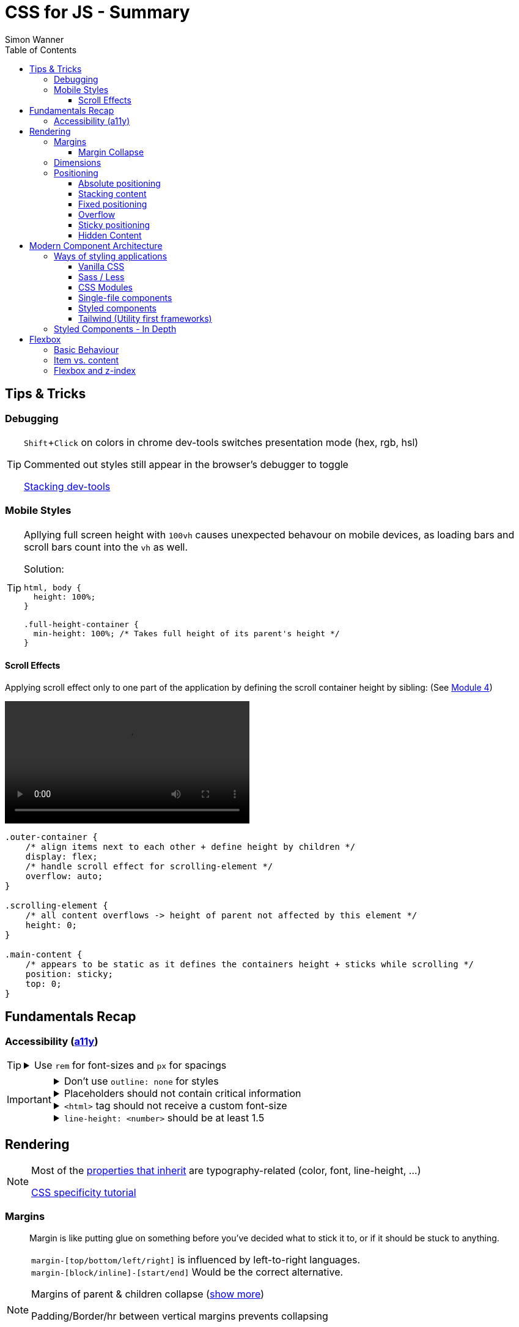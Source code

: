 = CSS for JS - Summary
Simon Wanner
:toc:
:toclevels: 3
:icons: font
:imagesdir: assets/images
ifndef::env-github[:icons: font]
ifdef::env-github[]
:status:
:outfilesuffix: .adoc
:caution-caption: :fire:
:important-caption: :exclamation:
:note-caption: :information_source:
:tip-caption: :bulb:
:warning-caption: :warning:
endif::[]
:doctype: book
:experimental:
:url-quickref: https://docs.asciidoctor.org/asciidoc/latest/syntax-quick-reference/

== Tips & Tricks

=== Debugging

[TIP]
====
kbd:[Shift+Click] on colors in chrome dev-tools switches presentation mode (hex, rgb, hsl)

Commented out styles still appear in the browser's debugger to toggle

https://github.com/andreadev-it/stacking-contexts-inspector[Stacking dev-tools]
====

=== Mobile Styles

[TIP]
====
Apllying full screen height with `100vh` causes unexpected behavour on mobile devices, as loading bars and scroll bars count into the `vh` as well.

.Solution:
[source,css]
----
html, body {
  height: 100%;
}

.full-height-container {
  min-height: 100%; /* Takes full height of its parent's height */
}
----
====

==== Scroll Effects

Applying scroll effect only to one part of the application by defining the scroll container height by sibling: (See https://courses.joshwcomeau.com/css-for-js/04-flexbox/11-flex-interactions#combining-layout-modes[Module 4])

video::https://courses.joshwcomeau.com/course-materials/flex-absolute-child.mp4[align=center,width=400]

[source,css]
----
.outer-container {
    /* align items next to each other + define height by children */
    display: flex;
    /* handle scroll effect for scrolling-element */
    overflow: auto;
}

.scrolling-element {
    /* all content overflows -> height of parent not affected by this element */
    height: 0;
}

.main-content {
    /* appears to be static as it defines the containers height + sticks while scrolling */
    position: sticky;
    top: 0;
}
----

== Fundamentals Recap

=== Accessibility (https://a11y.coffee/[a11y])

[TIP]
=====
.Use `rem` for font-sizes and `px` for spacings
[%collapsible]
====
_Assumption: Users scale for better readability of text-content +
When scaling, `px` will remain (spacings) and `rem` will scale._
====
=====

[IMPORTANT]
=====
.Don't use `outline: none` for styles
[%collapsible]
====
_It prevents a proper tabbing_
====

.Placeholders should not contain critical information
[%collapsible]
====
_Information will be gone as soon as user enters data._
====

.`<html>` tag should not receive a custom font-size
[%collapsible]
====
_This will override a user's chosen default font size._
====

.`line-height: <number>` should be at least 1.5
[%collapsible]
====
_The calculated value is:_ `element font size * value`
====
=====

== Rendering

[NOTE]
=====
Most of the https://www.sitepoint.com/css-inheritance-introduction/#list-css-properties-inherit[properties that inherit] are typography-related (color, font, line-height, …)

https://wattenberger.com/blog/css-cascade[CSS specificity tutorial]
=====

=== Margins

> Margin is like putting glue on something before you’ve decided what to stick it to, or if it should be stuck to anything.
[NOTE]

=====
`margin-[top/bottom/left/right]` is influenced by left-to-right languages. +
`margin-[block/inline]-[start/end]` Would be the correct alternative.

Margins of parent & children collapse (<<margin-collapse, show more>>)

Padding/Border/hr between vertical margins prevents collapsing

.https://mxstbr.com/thoughts/margin/[Margin considered harmful]
[%collapsible]
====
_By banning margin from all components you have to build more reusable and encapsulated components.
Use a combination of padding and layout components instead_
====

`margin: auto` is still valid to center only selected children (compared to grid/flexbox center logic)
=====

[#margin-collapse]
==== Margin Collapse

TIP: Margins only collapse in flow layout

* Only block direction margins (e.g, usually vertical margin) collapse
* Only adjacent elements collapse
** Blocked by padding, border, gaps, and elements between (e.g `<hr />` or `<br />`)

image::margin-collapse-break.png[Line break prevents collapse,200,align="center"]

===== Calculate effective margins

* Margins can collapse in the same direction (the largest one wins)

image::margin-collapse-max.png[width=200,align=center]

* Multiple positive and negative margins are combined by
** Find the largest positive margin
** Find the largest negative margin
** Add those two numbers together

.Example
[%collapsible]
====
[source,html]
----
<header>
  <h1>My Project</h1>
</header>
<section>
  <p>Hello World</p>
</section>
----

[source,css]
----
header {
  margin-bottom: -20px; // most negative value
}

header h1 {
  margin-bottom: 10px;
}

section {
  margin-top: -10px;
}

section p {
  margin-top: 30px; // most positive value
}

/*
effective margin
=> Max(10px, 30px) + Min(-20px, -10px)
=> 30px + (-20px)
=> 10px
*/
----
====

=== Dimensions

* `box-decoration-break: clone` handles multi-line inline element as separate segments -> spacings are applied to all segments.
* `max-width: min-content` solves figure (caption) width issues

NOTE: `width` takes the maximum space by default, `height` the minimum space

=== Positioning

* Flow layout isn't really built with layering in mind

* If an element is currently using positioned layout, and you want to opt out, you can set position to either `static` or `initial`

* If one sibling uses positioned layout, it will appear above its non-positioned sibling, no matter what the DOM order is.

* Positioned layout adds additional CSS properties (e.g., `top, left, right, bottom`)
* Difference to `margin`: These positions do not impact the layout +
In terms of flow layout, the browser acts like the element is still in its original position.
The displacement is purely cosmetic.
+
image::position-comparison.png[align=center]
* Can be applied to block and inline elements

==== Absolute positioning

* `position: absolute` is placed at its default in-flow position when no positioning is provided
* Center elements
+
[source,css]
----
.box {
  position: absolute;
  top: 0px;
  left: 0px;
  right: 0px;
  bottom: 0px;
  width: 100px;
  height: 100px;
  margin: auto;
}
----
+
Alternative
+
[source,css]
----
.box {
  position: absolute;
  top: 50%;
  left: 50%;
  transform: translate(-50%, -50%);
  width: 100px;
  height: 100px;
}
----
* Containing element is the closest positioned ancestor

==== Stacking content

[NOTE]
====
`z-index` does not work in flow layouts (use positioned layout, flexbox or grid instead)

Positioned elements will always render on top of non-positioned ones

Each `z-index` creates an isolated stacking context for its descendants.
Wrapping content that stacks over others by accident into a stacking context can solve this issue.
====

[TIP]
====
Instead of creating a stacking context with `z-index`, modern browsers can use:

[source,css]
----
.stacking-container {
  isolation: isolate;
}
----
====

==== Fixed positioning

* Can only be contained by the viewport.
It doesn't care about containing blocks
* Sits at its flow position if no positioning is provided

WARNING: If a parent or grandparent uses the transform property, it becomes the containing block for the fixed element, essentially transforming it into an absolutely-positioned element

.Helper to detect ancestors that break `position: fixed`
[%collapsible]
====
[source,javascript]
----
const selector = '.the-fixed-child';
function findCulprits(elem) {
  if (!elem) {
    throw new Error(
      'Could not find element with that selector'
    );
  }
  let parent = elem.parentElement;
  while (parent) {
    const {
      transform,
      willChange
    } = getComputedStyle(parent);
    if (transform !== 'none' || willChange === 'transform') {
      console.warn(
        '🚨 Found a culprit! 🚨\n',
        parent,
        { transform, willChange }
      );
    }
    parent = parent.parentElement;
  }
}
findCulprits(document.querySelector(selector));
----
====

==== Overflow

WARNING: Scrollbars can look diferent on macOS based on having a wired mouse connected or not

When we set either overflow-x or overflow-y, we turn the selected element into a scroll container.
Children of a scroll container are essentially locked inside that box.

Essentially, `overflow: hidden` is an `overflow: scroll` container without the ability to scroll.

Absolute positioned elements ignore overflow properties of their ancestor elements. `overflow: auto` on the containing element solves this issue by scrolling inside of the container.

Fixed-position elements are immune from being hidden with `overflow: hidden`

==== Sticky positioning

When setting `position: sticky`, you also need to pick at least one edge to stick to (top, left, right, bottom).
Most commonly, this is done with `top: 0px`

Sticky elements take up real space, and that space remains taken even when the element is stuck to an edge during scrolling.

===== Troubleshooting

* A parent is hiding/managing overflow
** `position: sticky` can only stick in one "context".
Either it sticks to the main viewport scroll, or it sticks to an ancestor that manages overflow.
** Overflow `hidden` or `scroll` or `auto` sticks element in that context, not in the broader page context. *Check ancestors for this styling as well*

.Helper to detect ancestors that break `position: sticky` by some overflow styling
[%collapsible]
====
[source,javascript]
----
// Replace this with a relevant selector.
const selector = '.the-fixed-child';

function findCulprits(elem) {
  if (!elem) {
    throw new Error(
      'Could not find element with that selector'
    );
  }

  let parent = elem.parentElement;

  while (parent) {
    const hasOverflow = getComputedStyle(parent).overflow;
    if (hasOverflow !== 'visible') {
      console.log(hasOverflow, parent);
    }
    parent = parent.parentElement;
  }
}

findCulprits(document.querySelector(selector));
----
====

* The sticky element is stretched in flexbox/grid layout

* Thin gap above my sticky header
** Issue in Chrome due to rounding issues
+
[source,css]
----
header {
  position: sticky;
  top: -1px; /* -1px instead of 0px */
}
----

==== Hidden Content

* `visibility: hidden` can be selectively undone by children.
** All children take the space they need, but only selected ones are visible in the browser.

.React snipped to show hidden a11y elements when necessary (alternative to `aria-label`)
[%collapsible]
====
[source,javascript]
----
import React from 'reactjs';
const hiddenStyles = {
  display: 'inline-block',
  position: 'absolute',
  overflow: 'hidden',
  clip: 'rect(0 0 0 0)',
  height: 1,
  width: 1,
  margin: -1,
  padding: 0,
  border: 0,
};
const VisuallyHidden = ({ children, ...delegated }) => {
  const [forceShow, setForceShow] = React.useState(false);
  React.useEffect(() => {
    if (process.env.NODE_ENV !== 'production') {
      const handleKeyDown = (ev) => {
        if (ev.key === 'Alt') {
          setForceShow(true);
        }
      };
      const handleKeyUp = (ev) => {
        if (ev.key === 'Alt') {
          setForceShow(false);
        }
      };
      window.addEventListener('keydown', handleKeyDown);
      window.addEventListener('keyup', handleKeyUp);
      return () => {
        window.removeEventListener('keydown', handleKeyDown);
        window.removeEventListener('keyup', handleKeyUp);
      };
    }
  }, []);
  if (forceShow) {
    return children;
  }
  return (
    <span style={hiddenStyles} {...delegated}>
      {children}
    </span>
  );
};
export default VisuallyHidden;
----
====

== Modern Component Architecture

=== Ways of styling applications

There are multiple ways of adding CSS to an application:

==== Vanilla CSS

.Pros
* No tooling means less complexity, no runtime performance costs
* CSS Custom Properties make certain tooling features redundant

.Cons
* Global and unscoped
* No vendor prefixes added
[#js-in-css]
* (_Can't share data between js and css_ 🤔)
+
.Caveat
[%collapsible]
====
Having a separation between application logic and styles in mind, passing data between js and css can lead to moving parts of the displaying logic into styled components rather than applying different styled components for different use cases.
Although this has no impact on the processed styles, the complexity and readability of the mixture between data and CSS might increase tremendously.
====

==== Sass / Less

.Pros
* Powerful tools like for-loops, mixins, and nesting
* High developer satisfaction compared with vanilla CSS

.Cons
* Requires a build step
* Remains global by nature, and isn't scoped to specific components
* Everything happens at build time

==== CSS Modules

.Pros
* Solves scoping and specificity
* Feels like writing straight-up CSS
* Offers a composes feature, to extend existing CSS classes

.Cons
* Doesn't really offer any modern convenience features, like auto prefixing (post processors needed to fix this)
* (_Hard to share data between CSS and JS_ - <<js-in-css, see Vanilla CSS cons>>)

==== Single-file components

.Pros
* Less jumping between files

.Cons
* Blows up files
* No file-based separation of styles & logic

==== Styled components

.Pros
* Solves scoping and specificity
* Offers good solutions for animations and global styles
* Extremely high developer satisfaction
* Best-in-class performance

.Cons
* Primarily a React tool
* Obfuscates the underlying markup tags, which can make it harder to get a sense of the HTML semantics at a glance

==== Tailwind (Utility first frameworks)

.Pros
* Solves scoping and specificity
* Encourages good habits when it comes to following a design system
* Can be faster to write
* Not React-specific (React based alternative: https://github.com/ben-rogerson/twin.macro[Twin])
* Highly used in the last few years

.Cons
* Relatively steep learning curve, compared to other tools
* Adds a lot of "bulk" to your markup

=== Styled Components - In Depth

* Sass-like preprocessor *stylis* adds vendor prefixes behind the scenes.
* Creates unique hash for each styled component -> no css class collisions
* https://www.joshwcomeau.com/react/demystifying-styled-components/[Demistifying Styled Components]

TIP: Nested CSS (`&`) might come to https://drafts.csswg.org/css-nesting-1/[Vanilla CSS]

* https://necolas.github.io/react-native-web/benchmarks/[Styling Variants Benchmarks]
* *Each added prop carries a significant and exponential cost in terms of complexity*
* Use compositions for variants that feel like not being generic ones
* Define contextual styles by "reaching out" to the sourrounding context
+
[%collapsible]
====
[source,typescript jsx]
----
const ButtonBase = styled.button`
  border-radius: 2px;

  ${ButtonGroup} & {
    border-radius: 0px;
  }
`;
----

_Contextual styles are defined next to the element to be styled (ButtonBase), rather than polluting the styled of the context (i.e., ButtonGroup)_
====
* When extending JSX-Components with a styled component, `className` has to be passed as a prop to the JSX-Component in order to apply the generated css class to its root-element

WARNING:  Only provide "core" options as props for styled components.
Too much options increase complexity dramatically.

.How to decide about "core" options?
****
If the Button component starts to feel too overwhelming, with too many options, consider extracting a couple composed variants to lighten the mental load.
****

== Flexbox

https://flexboxfroggy.com/[Flexbox Frog Game]

=== Basic Behaviour

* primary & cross axis
** justify-content styles primary axis
** align-items styles secondary axis
* width/height are more like hypothetical rules rather than strict styling
* Setting `width` in a flex row (or `height` in a flex column) sets the hypothetical size.
It isn't a guarantee, it's a suggestion
* `flex-basis` has the same effect as `width` in a flex row (height in a column).
You can use them interchangeably, *but `flex-basis` will win if there's a conflict*
* `flex: 1` will assign `flex-grow: 1`, but it will also set `flex-basis: 0%`.
It won't affect the default value for `flex-shrink`, which is 1

[NOTE]
====
`flex: shrink` can't shrink an item below its minimum content size.
If all the items are below their minimum content size, this property has no effect

To avoid issues between `flex` and `width` it is recommended to use the shorthand for flex in order to set the flex-basis explicitly:

.flex shorthand
[source,css]
----
.item {
/* grow | shrink | basis */
  flex: 1 1 200px;
}
----
====

[TIP]
====
Since flex-basis is a synonym for width in a flex row, we're effectively shrinking each child to have a “hypothetical width” of 0px, and then distributing all of the space between each child

.`flex-basis:0` causes growth to distribute all space evenly on elements (based on their ratio)
image::flex-distributions.jpeg[align=center,width=450]
====

* In a flex row, `flex-basis` works just like `width`, and it also respects the constraints set by `min-width` and `max-width`

=== Item vs. content

|===
|Item |Content

|Single element within flexbox container
|Group of items of a flexbox container
|===

=== Flexbox and z-index

Flexbox algorithm also supports z-index.
If our element is being laid out with Flexbox, it uses z-index as if it was rendered with positioned layout.

The same thing is true for CSS Grid; a child in Grid layout can use z-index without setting `position: relative`.
